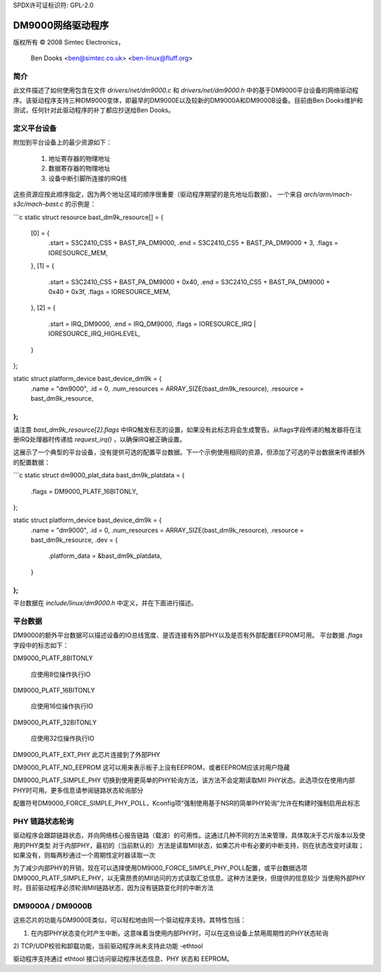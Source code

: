 SPDX许可证标识符: GPL-2.0

=====================
DM9000网络驱动程序
=====================

版权所有 © 2008 Simtec Electronics，

		  Ben Dooks <ben@simtec.co.uk> <ben-linux@fluff.org>

简介
------------

此文件描述了如何使用包含在文件 `drivers/net/dm9000.c` 和 `drivers/net/dm9000.h` 中的基于DM9000平台设备的网络驱动程序。该驱动程序支持三种DM9000变体，即最早的DM9000E以及较新的DM9000A和DM9000B设备。目前由Ben Dooks维护和测试，任何针对此驱动程序的补丁都应抄送给Ben Dooks。

定义平台设备
--------------

附加到平台设备上的最少资源如下：

    1) 地址寄存器的物理地址
    2) 数据寄存器的物理地址
    3) 设备中断引脚所连接的IRQ线
这些资源应按此顺序指定，因为两个地址区域的顺序很重要（驱动程序期望的是先地址后数据）。
一个来自 `arch/arm/mach-s3c/mach-bast.c` 的示例是：

```c
static struct resource bast_dm9k_resource[] = {
	[0] = {
		.start = S3C2410_CS5 + BAST_PA_DM9000,
		.end   = S3C2410_CS5 + BAST_PA_DM9000 + 3,
		.flags = IORESOURCE_MEM,
	},
	[1] = {
		.start = S3C2410_CS5 + BAST_PA_DM9000 + 0x40,
		.end   = S3C2410_CS5 + BAST_PA_DM9000 + 0x40 + 0x3f,
		.flags = IORESOURCE_MEM,
	},
	[2] = {
		.start = IRQ_DM9000,
		.end   = IRQ_DM9000,
		.flags = IORESOURCE_IRQ | IORESOURCE_IRQ_HIGHLEVEL,
	}
};

static struct platform_device bast_device_dm9k = {
	.name		= "dm9000",
	.id		= 0,
	.num_resources	= ARRAY_SIZE(bast_dm9k_resource),
	.resource	= bast_dm9k_resource,
};
```

请注意 `bast_dm9k_resource[2].flags` 中IRQ触发标志的设置，如果没有此标志将会生成警告。从flags字段传递的触发器将在注册IRQ处理器时传递给 `request_irq()` ，以确保IRQ被正确设置。

这展示了一个典型的平台设备，没有提供可选的配置平台数据。下一个示例使用相同的资源，但添加了可选的平台数据来传递额外的配置数据：

```c
static struct dm9000_plat_data bast_dm9k_platdata = {
	.flags		= DM9000_PLATF_16BITONLY,
};

static struct platform_device bast_device_dm9k = {
	.name		= "dm9000",
	.id		= 0,
	.num_resources	= ARRAY_SIZE(bast_dm9k_resource),
	.resource	= bast_dm9k_resource,
	.dev		= {
		.platform_data = &bast_dm9k_platdata,
	}
};
```

平台数据在 `include/linux/dm9000.h` 中定义，并在下面进行描述。

平台数据
------------

DM9000的额外平台数据可以描述设备的IO总线宽度、是否连接有外部PHY以及是否有外部配置EEPROM可用。
平台数据 `.flags` 字段中的标志如下：

DM9000_PLATF_8BITONLY

	应使用8位操作执行IO
DM9000_PLATF_16BITONLY

	应使用16位操作执行IO
DM9000_PLATF_32BITONLY

	应使用32位操作执行IO
DM9000_PLATF_EXT_PHY  
此芯片连接到了外部PHY

DM9000_PLATF_NO_EEPROM  
这可以用来表示板子上没有EEPROM，或者EEPROM应该对用户隐藏

DM9000_PLATF_SIMPLE_PHY  
切换到使用更简单的PHY轮询方法，该方法不会定期读取MII PHY状态。此选项仅在使用内部PHY时可用。更多信息请参阅链路状态轮询部分

配置符号DM9000_FORCE_SIMPLE_PHY_POLL，Kconfig项“强制使用基于NSR的简单PHY轮询”允许在构建时强制启用此标志

PHY 链路状态轮询
----------------------

驱动程序会跟踪链路状态，并向网络核心报告链路（载波）的可用性。这通过几种不同的方法来管理，具体取决于芯片版本以及使用的PHY类型
对于内部PHY，最初的（当前默认的）方法是读取MII状态，如果芯片中有必要的中断支持，则在状态改变时读取；如果没有，则每两秒通过一个周期性定时器读取一次

为了减少内部PHY的开销，现在可以选择使用DM9000_FORCE_SIMPLE_PHY_POLL配置，或平台数据选项DM9000_PLATF_SIMPLE_PHY，以无需昂贵的MII访问的方式读取汇总信息。这种方法更快，但提供的信息较少
当使用外部PHY时，目前驱动程序必须轮询MII链路状态，因为没有链路变化时的中断方法

DM9000A / DM9000B
-----------------

这些芯片的功能与DM9000E类似，可以轻松地由同一个驱动程序支持。其特性包括：

1) 在内部PHY状态变化时产生中断。这意味着当使用内部PHY时，可以在这些设备上禁用周期性的PHY状态轮询
2) TCP/UDP校验和卸载功能，当前驱动程序尚未支持此功能
-ethtool

驱动程序支持通过 ethtool 接口访问驱动程序状态信息、PHY 状态和 EEPROM。
